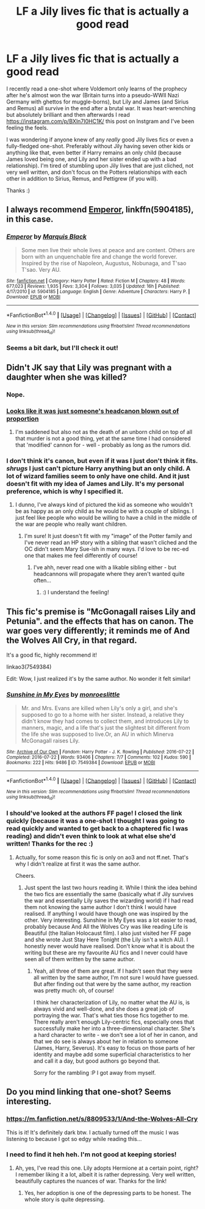 #+TITLE: LF a Jily lives fic that is actually a good read

* LF a Jily lives fic that is actually a good read
:PROPERTIES:
:Author: aridnie
:Score: 5
:DateUnix: 1502381275.0
:DateShort: 2017-Aug-10
:FlairText: Request
:END:
I recently read a one-shot where Voldemort only learns of the prophecy after he's almost won the war (Britain turns into a pseudo-WWII Nazi Germany with ghettos for muggle-borns), but Lily and James (and Sirius and Remus) all survive in the end after a brutal war. It was heart-wrenching but absolutely brilliant and then afterwards I read [[https://instagram.com/p/BXln7I0HC1K/]] this post on Instgram and I've been feeling the feels.

I was wondering if anyone knew of any /really/ good Jily lives fics or even a fully-fledged one-shot. Preferably without Jily having seven other kids or anything like that, even better if Harry remains an only child (because James loved being one, and Lily and her sister ended up with a bad relationship). I'm tired of stumbling upon Jily lives that are just cliched, not very well written, and don't focus on the Potters relationships with each other in addition to Sirius, Remus, and Pettigrew (if you will).

Thanks :)


** I always recommend [[https://www.fanfiction.net/s/5904185/1/Emperor][Emperor]], linkffn(5904185), in this case.
:PROPERTIES:
:Author: InquisitorCOC
:Score: 2
:DateUnix: 1502384433.0
:DateShort: 2017-Aug-10
:END:

*** [[http://www.fanfiction.net/s/5904185/1/][*/Emperor/*]] by [[https://www.fanfiction.net/u/1227033/Marquis-Black][/Marquis Black/]]

#+begin_quote
  Some men live their whole lives at peace and are content. Others are born with an unquenchable fire and change the world forever. Inspired by the rise of Napoleon, Augustus, Nobunaga, and T'sao T'sao. Very AU.
#+end_quote

^{/Site/: [[http://www.fanfiction.net/][fanfiction.net]] *|* /Category/: Harry Potter *|* /Rated/: Fiction M *|* /Chapters/: 48 *|* /Words/: 677,023 *|* /Reviews/: 1,935 *|* /Favs/: 3,304 *|* /Follows/: 3,035 *|* /Updated/: 16h *|* /Published/: 4/17/2010 *|* /id/: 5904185 *|* /Language/: English *|* /Genre/: Adventure *|* /Characters/: Harry P. *|* /Download/: [[http://www.ff2ebook.com/old/ffn-bot/index.php?id=5904185&source=ff&filetype=epub][EPUB]] or [[http://www.ff2ebook.com/old/ffn-bot/index.php?id=5904185&source=ff&filetype=mobi][MOBI]]}

--------------

*FanfictionBot*^{1.4.0} *|* [[[https://github.com/tusing/reddit-ffn-bot/wiki/Usage][Usage]]] | [[[https://github.com/tusing/reddit-ffn-bot/wiki/Changelog][Changelog]]] | [[[https://github.com/tusing/reddit-ffn-bot/issues/][Issues]]] | [[[https://github.com/tusing/reddit-ffn-bot/][GitHub]]] | [[[https://www.reddit.com/message/compose?to=tusing][Contact]]]

^{/New in this version: Slim recommendations using/ ffnbot!slim! /Thread recommendations using/ linksub(thread_id)!}
:PROPERTIES:
:Author: FanfictionBot
:Score: 1
:DateUnix: 1502384448.0
:DateShort: 2017-Aug-10
:END:


*** Seems a bit dark, but I'll check it out!
:PROPERTIES:
:Author: aridnie
:Score: 1
:DateUnix: 1502457507.0
:DateShort: 2017-Aug-11
:END:


** Didn't JK say that Lily was pregnant with a daughter when she was killed?
:PROPERTIES:
:Author: DearDeathDay
:Score: 2
:DateUnix: 1502392365.0
:DateShort: 2017-Aug-10
:END:

*** Nope.
:PROPERTIES:
:Author: LiamNeesonsMegaCock
:Score: 8
:DateUnix: 1502399938.0
:DateShort: 2017-Aug-11
:END:


*** [[https://www.reddit.com/r/harrypotter/comments/1btuzl/theres_a_post_going_around_tumblr_about_lily_and/][Looks like it was just someone's headcanon blown out of proportion]]
:PROPERTIES:
:Score: 1
:DateUnix: 1502415573.0
:DateShort: 2017-Aug-11
:END:

**** I'm saddened but also not as the death of an unborn child on top of all that murder is not a good thing, yet at the same time I had considered that 'modified' cannon for - well - probably as long as the rumors did.
:PROPERTIES:
:Author: DearDeathDay
:Score: 1
:DateUnix: 1502434663.0
:DateShort: 2017-Aug-11
:END:


*** I don't think it's canon, but even if it was I just don't think it fits. /shrugs/ I just can't picture Harry anything but an only child. A lot of wizard families seem to only have one child. And it just doesn't fit with my idea of James and Lily. It's my personal preference, which is why I specified it.
:PROPERTIES:
:Author: aridnie
:Score: 1
:DateUnix: 1502457483.0
:DateShort: 2017-Aug-11
:END:

**** I dunno, I've always kind of pictured the kid as someone who wouldn't be as happy as an only child as he would be with a couple of siblings. I just feel like people who would be willing to have a child in the middle of the war are people who really want children.
:PROPERTIES:
:Author: DearDeathDay
:Score: 3
:DateUnix: 1502464151.0
:DateShort: 2017-Aug-11
:END:

***** I'm sure! It just doesn't fit with my "image" of the Potter family and I've never read an HP story with a sibling that wasn't cliched and the OC didn't seem Mary Sue-ish in many ways. I'd love to be rec-ed one that makes me feel differently of course!
:PROPERTIES:
:Author: aridnie
:Score: 2
:DateUnix: 1502593546.0
:DateShort: 2017-Aug-13
:END:

****** I've ahh, never read one with a likable sibling either - but headcannons will propagate where they aren't wanted quite often...
:PROPERTIES:
:Author: DearDeathDay
:Score: 3
:DateUnix: 1502716782.0
:DateShort: 2017-Aug-14
:END:

******* :) I understand the feeling!
:PROPERTIES:
:Author: aridnie
:Score: 1
:DateUnix: 1502758642.0
:DateShort: 2017-Aug-15
:END:


** This fic's premise is "McGonagall raises Lily and Petunia". and the effects that has on canon. The war goes very differently; it reminds me of And the Wolves All Cry, in that regard.

It's a good fic, highly recommend it!

linkao3(7549384)

Edit: Wow, I just realized it's by the same author. No wonder it felt similar!
:PROPERTIES:
:Author: smallfatmighty
:Score: 2
:DateUnix: 1502682147.0
:DateShort: 2017-Aug-14
:END:

*** [[http://archiveofourown.org/works/7549384][*/Sunshine in My Eyes/*]] by [[http://www.archiveofourown.org/users/monroeslittle/pseuds/monroeslittle][/monroeslittle/]]

#+begin_quote
  Mr. and Mrs. Evans are killed when Lily's only a girl, and she's supposed to go to a home with her sister. Instead, a relative they didn't know they had comes to collect them, and introduces Lily to manners, magic, and a life that's just the slightest bit different from the life she was supposed to live.Or, an AU in which Minerva McGonagall raises Lily.
#+end_quote

^{/Site/: [[http://www.archiveofourown.org/][Archive of Our Own]] *|* /Fandom/: Harry Potter - J. K. Rowling *|* /Published/: 2016-07-22 *|* /Completed/: 2016-07-22 *|* /Words/: 93406 *|* /Chapters/: 7/7 *|* /Comments/: 102 *|* /Kudos/: 590 *|* /Bookmarks/: 222 *|* /Hits/: 9486 *|* /ID/: 7549384 *|* /Download/: [[http://archiveofourown.org/downloads/mo/monroeslittle/7549384/Sunshine%20in%20My%20Eyes.epub?updated_at=1502294023][EPUB]] or [[http://archiveofourown.org/downloads/mo/monroeslittle/7549384/Sunshine%20in%20My%20Eyes.mobi?updated_at=1502294023][MOBI]]}

--------------

*FanfictionBot*^{1.4.0} *|* [[[https://github.com/tusing/reddit-ffn-bot/wiki/Usage][Usage]]] | [[[https://github.com/tusing/reddit-ffn-bot/wiki/Changelog][Changelog]]] | [[[https://github.com/tusing/reddit-ffn-bot/issues/][Issues]]] | [[[https://github.com/tusing/reddit-ffn-bot/][GitHub]]] | [[[https://www.reddit.com/message/compose?to=tusing][Contact]]]

^{/New in this version: Slim recommendations using/ ffnbot!slim! /Thread recommendations using/ linksub(thread_id)!}
:PROPERTIES:
:Author: FanfictionBot
:Score: 1
:DateUnix: 1502682169.0
:DateShort: 2017-Aug-14
:END:


*** I should've looked at the authors FF page! I closed the link quickly (because it was a one-shot I thought I was going to read quickly and wanted to get back to a chaptered fic I was reading) and didn't even think to look at what else she'd written! Thanks for the rec :)
:PROPERTIES:
:Author: aridnie
:Score: 1
:DateUnix: 1502758593.0
:DateShort: 2017-Aug-15
:END:

**** Actually, for some reason this fic is only on ao3 and not ff.net. That's why I didn't realize at first it was the same author.

Cheers.
:PROPERTIES:
:Author: smallfatmighty
:Score: 1
:DateUnix: 1502764344.0
:DateShort: 2017-Aug-15
:END:

***** Just spent the last two hours reading it. While I think the idea behind the two fics are essentially the same (basically what if Jily survives the war and essentially Lily saves the wizarding world) if I had read them not knowing the same author I don't think I would have realised. If anything I would have though one was inspired by the other. Very interesting. Sunshine in My Eyes was a lot easier to read, probably because And All the Wolves Cry was like reading Life is Beautiful (the Italian Holocaust film). I also just visited her FF page and she wrote Just Stay Here Tonight (the Lily isn't a witch AU). I honestly never would have realised. Don't know what it is about the writing but these are my favourite AU fics and I never could have seen all of them written by the same author.
:PROPERTIES:
:Author: aridnie
:Score: 1
:DateUnix: 1502771209.0
:DateShort: 2017-Aug-15
:END:

****** Yeah, all three of them are great. If I hadn't seen that they were all written by the same author, I'm not sure I would have guessed. But after finding out that were by the same author, my reaction was pretty much: oh, of course!

I think her characterization of Lily, no matter what the AU is, is always vivid and well-done, and she does a great job of portraying the war. That's what ties those fics together to me. There really aren't enough Lily-centric fics, especially ones that successfully make her into a three-dimensional character. She's a hard character to write - we don't see a lot of her in canon, and that we do see is always about her in relation to someone (James, Harry, Severus). It's easy to focus on those parts of her identity and maybe add some superficial characteristics to her and call it a day, but good authors go beyond that.

Sorry for the rambling :P I got away from myself.
:PROPERTIES:
:Author: smallfatmighty
:Score: 2
:DateUnix: 1502771988.0
:DateShort: 2017-Aug-15
:END:


** Do you mind linking that one-shot? Seems interesting.
:PROPERTIES:
:Author: iambeeblack
:Score: 1
:DateUnix: 1502493247.0
:DateShort: 2017-Aug-12
:END:

*** [[https://m.fanfiction.net/s/8809533/1/And-the-Wolves-All-Cry]]

This is it! It's definitely dark btw. I actually turned off the music I was listening to because I got so edgy while reading this...
:PROPERTIES:
:Author: aridnie
:Score: 2
:DateUnix: 1502593862.0
:DateShort: 2017-Aug-13
:END:


*** I need to find it heh heh. I'm not good at keeping stories!
:PROPERTIES:
:Author: aridnie
:Score: 1
:DateUnix: 1502593603.0
:DateShort: 2017-Aug-13
:END:

**** Ah, yes, I've read this one. Lily adopts Hermione at a certain point, right? I remember liking it a lot, albeit it is rather depressing. Very well written, beautifully captures the nuances of war. Thanks for the link!
:PROPERTIES:
:Author: iambeeblack
:Score: 2
:DateUnix: 1502594520.0
:DateShort: 2017-Aug-13
:END:

***** Yes, her adoption is one of the depressing parts to be honest. The whole story is quite depressing.
:PROPERTIES:
:Author: aridnie
:Score: 1
:DateUnix: 1502595176.0
:DateShort: 2017-Aug-13
:END:
